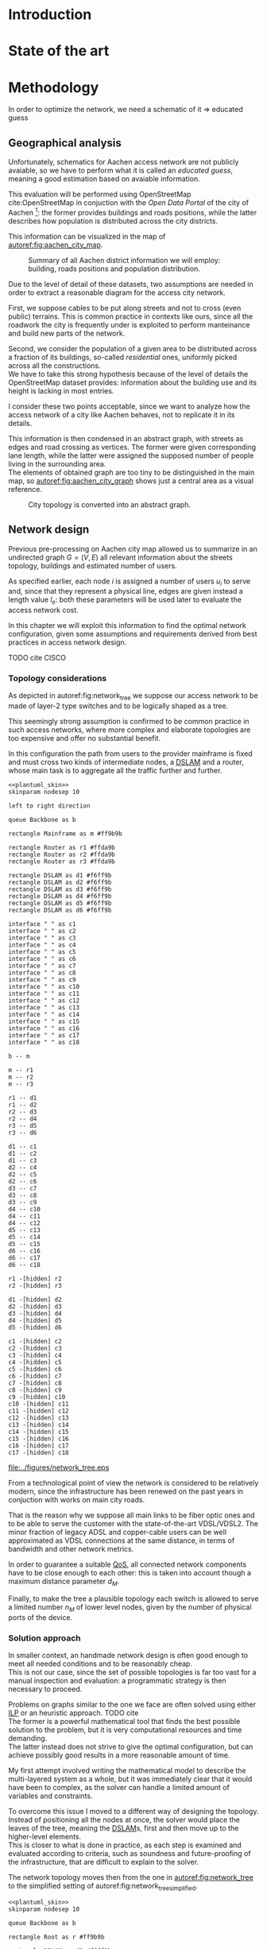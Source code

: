 #+STARTUP: latexpreview
#+STARTUP: indent

#+PROPERTY: header-args :cache yes

#+OPTIONS: toc:nil title:nil

#+LaTeX_CLASS: article
#+LATEX_HEADER: \usepackage{charter}
#+LATEX_HEADER: \usepackage{subcaption}

#+LATEX_HEADER: \usepackage{geometry}
#+LATEX_HEADER: \usepackage{etoolbox}
#+LATEX_HEADER: \usepackage{multirow}
#+LATEX_HEADER: \usepackage{graphicx}
#+LATEX_HEADER: \graphicspath{{../figures/}}

#+LATEX_HEADER: \usepackage{mathtools}
#+LaTeX_HEADER: \usepackage{booktabs}
#+LaTeX_HEADER: \usepackage{amsmath}

#+LaTeX_HEADER: \usepackage{algpseudocode}
#+LaTeX_HEADER: \usepackage{algorithm}

#+LaTeX_HEADER: \allowdisplaybreaks
#+LaTeX_HEADER: \def\equationautorefname#1#2\null{(#2\null)}
#+LaTeX_HEADER: \def\algorithmautorefname#1#2\null{Algorithm #2\null}
#+LATEX_HEADER: \providetoggle{images_titlepage}
#+LATEX_HEADER: \settoggle{images_titlepage}{true}

#+LaTeX_HEADER: \setlength{\parindent}{0cm}
#+LATEX_HEADER: \setlength{\parskip}{0.25em}

#+LATEX_HEADER: \usepackage{glossaries}
#+LATEX_HEADER_EXTRA: \newacronym{pop}{PoP}{Point of Presence}
#+LATEX_HEADER_EXTRA: \newacronym{dslam}{DSLAM}{Digital Subscriber Line Access Multiplexer}
#+latex_header_extra: \newacronym{qos}{QoS}{Quality of Service}
#+latex_header_extra: \newacronym{ilp}{ILP}{Integer Linear Programming}

#+LATEX_HEADER: \makeatletter
#+LATEX_HEADER: \newenvironment{bigalgorithm}
#+LATEX_HEADER:   {% \begin{bigalgorithm}
#+LATEX_HEADER:    \begin{center}
#+LATEX_HEADER:      \refstepcounter{algorithm}% New algorithm
#+LATEX_HEADER:      \hrule height.8pt depth0pt \kern2pt% \@fs@pre for \@fs@ruled
#+LATEX_HEADER:      \renewcommand{\caption}[2][\relax]{% Make a new \caption
#+LATEX_HEADER:        {\raggedright\textbf{\ALG@name~\thealgorithm} ##2\par}%
#+LATEX_HEADER:        \ifx\relax##1\relax % #1 is \relax
#+LATEX_HEADER:          \addcontentsline{loa}{algorithm}{\protect\numberline{\thealgorithm}##2}%
#+LATEX_HEADER:        \else % #1 is not \relax
#+LATEX_HEADER:          \addcontentsline{loa}{algorithm}{\protect\numberline{\thealgorithm}##1}%
#+LATEX_HEADER:        \fi
#+LATEX_HEADER:        \kern2pt\hrule\kern2pt
#+LATEX_HEADER:      }
#+LATEX_HEADER:   }{% \end{bigalgorithm}
#+LATEX_HEADER:      \kern4pt\hrule\relax% \@fs@post for \@fs@ruled
#+LATEX_HEADER:    \end{center}
#+LATEX_HEADER:   }
#+LATEX_HEADER: \makeatother


#+BEGIN_COMMENT
PlantUML skin, reusable for all diagrams
#+END_COMMENT

#+NAME: plantuml_skin
#+BEGIN_SRC plantuml :exports none
  skinparam shadowing false
  skinparam padding 1
  skinparam BoxPadding 1
  skinparam DefaultFontName Fira Sans
  skinparam defaultTextAlignment center

  skinparam SequenceDelayFontSize 15

  skinparam Note {
  BackgroundColor white
  BorderColor     black
  FontColor       black
  }

  skinparam Activity {
  BackgroundColor white
  BorderColor     black
  FontColor       black
  }

  skinparam activityDiamond {
  BackgroundColor white
  BorderColor black
  FontColor       black
  }

  skinparam ArrowColor black

  skinparam State {
  BackgroundColor white
  BorderColor     black
  FontColor       black
  }

  skinparam SequenceParticipant {
  BackgroundColor white
  BorderColor     black
  FontColor       black
  }

  skinparam Interface {
  BackgroundColor white
  BorderColor     black
  FontColor       black
  }

  skinparam SequenceLifeLine {
  BorderColor black
  BackgroundColor black
  }

  skinparam Queue {
  BackgroundColor white
  BorderColor     black
  FontColor       black
  }

  skinparam Usecase {
  BackgroundColor white
  BorderColor     black
  FontColor       black
  }
#+END_SRC

#+BEGIN_COMMENT
Download all needed files for titlepage and convert them.
LaTeX support for svg files sucks.
#+END_COMMENT

#+BEGIN_SRC bash :exports none :results none
  wget https://upload.wikimedia.org/wikipedia/it/5/53/Logo_Universit%C3%A0_Padova.svg \
       -O ../figures/logo_unipd.svg

  inkscape ../figures/logo_unipd.svg --export-pdf=../figures/logo_unipd.pdf

  wget https://upload.wikimedia.org/wikipedia/commons/1/11/RWTH_Logo.svg \
       -O ../figures/logo_rwth.svg

  inkscape ../figures/logo_rwth.svg --export-pdf=../figures/logo_rwth.pdf
#+END_SRC

#+BEGIN_EXPORT latex
\newgeometry{top=1in, bottom=1in, inner=1in, outer=1in}
\begin{titlepage}
  {\Large University of Padova}
  \vspace{5mm}

  {\Large Department of Information Engineering}

  \begin{center}
    \vspace{1cm}
    {\Large \textsl{Master degree in Telecommunication Engineering}} \\
    \vspace{1cm}
    {\scshape\huge Traffic flow optimization \\[0.3em] for urban xDSL based access networks }

    \iftoggle{images_titlepage}{
      \vspace{1cm}
      \begin{figure}[h]
        \centering
        \includegraphics[height=5cm]{logo_unipd.pdf}
        \vspace{0.5cm} \\
        \includegraphics[height=2cm]{logo_rwth.pdf}
      \end{figure}
    }

  \end{center}

  \vfill
  \hspace{0.5cm}%
  \renewcommand{\arraystretch}{2.5}
  \begin{tabular}{lr}
    \large \textsl{Author}               & \hspace{5mm} \large Enrico Lovisotto      \\
    \large \textsl{Internal supervisor}  & \hspace{5mm} \large Prof. Andrea Zanella  \\
    \large \textsl{External supervisors} & \hspace{5mm} \large Prof. Petri Mähönen  \\
                                         & \hspace{5mm} \large Dr. Ljiljana Simić   \\
  \end{tabular}
  \vspace{1cm}

  \hfill{\large February 6, 2019} \vspace{2mm}

  \hfill{\Large Academic year 2018-2019 \par}
\end{titlepage}

\restoregeometry
#+END_EXPORT

* Introduction
#+BEGIN_SRC org :exports none
  + background: what are we talking about?
    - SDN => self-optimizing networks
    - flow balancing (TBF)
    - routing adaptation

  + what they do now?
    - summary of state of the art, /basically/

  + shortcomings in current knowledge / solutions
    - limits of SDN over traditional networks: lack of negative results
    - use of abstract topologies ~> this one is obtained through optimization process

  + what are we gonna prove?
    - 99% if the networks are very simple, meant to be more flow aggregators and less clever routers
    - SDN are not inherently good: /probably/ traditional solutions are good in 99% of the networks
    - SDN are relevant when the complexity of the network grows
#+END_SRC
* State of the art

* Methodology
In order to optimize the network, we need a schematic of it => educated guess

** Geographical analysis
#+BEGIN_SRC org :exports none
  OpenStreetMap ~> roads + buildings graph: only methodological consideration

  + cutting NRW maps with Aachen border
  + selecting roads & buildings type
  + ~s2g~ to obtain the graph ~> cite stuff using this approach
    - road polygons to edges
    - intersections as nodes
  + adding building to the graph
    - splitting roads
    - population estimated based on district population, building area
#+END_SRC

Unfortunately, schematics for Aachen access network are not publicly avaiable,
so we have to perform what it is called an /educated guess/, meaning a good
estimation based on avaiable information.

This evaluation will be performed using OpenStreetMap cite:OpenStreetMap in
conjuction with the /Open Data Portal/ of the city of Aachen [fn:1]: the former
provides buildings and roads positions, while the latter describes how
population is distributed across the city districts.

[fn:1] Please refer to http://daten.aachen.de for further information and licensing.


This information can be visualized in the map of [[autoref:fig:aachen_city_map]].

#+LABEL: fig:aachen_city_map
#+CAPTION: Summary of all Aachen district information we will employ: building, roads positions and population distribution.
[[file:../figures/aachen_citymap.png]]

\bigbreak

Due to the level of detail of these datasets, two assumptions are needed in
order to extract a reasonable diagram for the access city network.

First, we suppose cables to be put along streets and not to cross (even public)
terrains. This is common practice in contexts like ours, since all the roadwork
the city is frequently under is exploited to perform manteinance and build new
parts of the network.

Second, we consider the population of a given area to be distributed across a
fraction of its buildings, so-called /residential/ ones, uniformly picked across
all the constructions. \\
We have to take this strong hypothesis because of the level of details the
OpenStreetMap dataset provides: information about the building use and its
height is lacking in most entries.

I consider these two points acceptable, since we want to analyze how the
access network of a city like Aachen behaves, not to replicate it in its
details.

This information is then condensed in an abstract graph, with streets as edges
and road crossing as vertices. The former were given corresponding lane length,
while the latter were assigned the supposed number of people living in the
surrounding area. \\
The elements of obtained graph are too tiny to be distinguished in the main map,
so [[autoref:fig:aachen_city_graph]] shows just a central area as a visual
reference.

#+LABEL: fig:aachen_city_graph
#+CAPTION: City topology is converted into an abstract graph.
[[file:~/Archivi/tesi/figures/aachen_city_graph.png]]

** Network design
#+BEGIN_SRC org :exports none
  Using ILP to build the network

  - network requirements
    + ISP recommendations
    + best practices (CISCO, ...)
  - actual solution we are trying to find
    + optimal DSLAM positioning
    + optimal + heuristic check for routers and mainframe positions (restrict root nodes?)
  - why ILP? how does it work? (brief)
  - problem definition
    + idea for the model: Steiner tree + other constraints (cite requirements)
    + actual equations
  - problem complexity: number of variables, constraints (in theory)
#+END_SRC

Previous pre-processing on Aachen city map allowed us to summarize in an
undirected graph $G=(V, \,E)$ all relevant information about the streets
topology, buildings and estimated number of users.

As specified earlier, each node $i$ is assigned a number of users $u_i$ to serve
and, since that they represent a physical line, edges are given instead a length
value $l_e$: both these parameters will be used later to evaluate the access
network cost.

In this chapter we will exploit this information to find the optimal network
configuration, given some assumptions and requirements derived from best
practices in access network design.

TODO cite CISCO

*** Topology considerations
As depicted in autoref:fig:network_tree we suppose our access network to be made of
layer-2 type switches and to be logically shaped as a tree.

This seemingly strong assumption is confirmed to be common practice in such
access networks, where more complex and elaborate topologies are too expensive
and offer no substantial benefit.

In this configuration the path from users to the provider mainframe is fixed and
must cross two kinds of intermediate nodes, a [[acp:dslam][DSLAM]] and a router, whose main
task is to aggregate all the traffic further and further.

#+BEGIN_SRC plantuml :file ../figures/network_tree.eps :noweb yes
  <<plantuml_skin>>
  skinparam nodesep 10

  left to right direction

  queue Backbone as b

  rectangle Mainframe as m #ff9b9b

  rectangle Router as r1 #ffda9b
  rectangle Router as r2 #ffda9b
  rectangle Router as r3 #ffda9b

  rectangle DSLAM as d1 #f6ff9b
  rectangle DSLAM as d2 #f6ff9b
  rectangle DSLAM as d3 #f6ff9b
  rectangle DSLAM as d4 #f6ff9b
  rectangle DSLAM as d5 #f6ff9b
  rectangle DSLAM as d6 #f6ff9b

  interface " " as c1
  interface " " as c2
  interface " " as c3
  interface " " as c4
  interface " " as c5
  interface " " as c6
  interface " " as c7
  interface " " as c8
  interface " " as c9
  interface " " as c10
  interface " " as c11
  interface " " as c12
  interface " " as c13
  interface " " as c14
  interface " " as c15
  interface " " as c16
  interface " " as c17
  interface " " as c18

  b -- m

  m -- r1
  m -- r2
  m -- r3

  r1 -- d1
  r1 -- d2
  r2 -- d3
  r2 -- d4
  r3 -- d5
  r3 -- d6

  d1 -- c1
  d1 -- c2
  d1 -- c3
  d2 -- c4
  d2 -- c5
  d2 -- c6
  d3 -- c7
  d3 -- c8
  d3 -- c9
  d4 -- c10
  d4 -- c11
  d4 -- c12
  d5 -- c13
  d5 -- c14
  d5 -- c15
  d6 -- c16
  d6 -- c17
  d6 -- c18

  r1 -[hidden] r2
  r2 -[hidden] r3

  d1 -[hidden] d2
  d2 -[hidden] d3
  d3 -[hidden] d4
  d4 -[hidden] d5
  d5 -[hidden] d6

  c1 -[hidden] c2
  c2 -[hidden] c3
  c3 -[hidden] c4
  c4 -[hidden] c5
  c5 -[hidden] c6
  c6 -[hidden] c7
  c7 -[hidden] c8
  c8 -[hidden] c9
  c9 -[hidden] c10
  c10 -[hidden] c11
  c11 -[hidden] c12
  c12 -[hidden] c13
  c13 -[hidden] c14
  c14 -[hidden] c15
  c15 -[hidden] c16
  c16 -[hidden] c17
  c17 -[hidden] c18
#+END_SRC

#+LABEL: fig:network_tree
#+CAPTION: A layered tree access network connects users (circles) to the Internet backbone
#+ATTR_LATEX: :height 3.5in
#+RESULTS[d2aed76d599a21954d5c3ff79a5030fd90a959fd]:
[[file:../figures/network_tree.eps]]

From a technological point of view the network is considered to be relatively
modern, since the infrastructure has been renewed on the past years in
conjuction with works on main city roads.

That is the reason why we suppose all main links to be fiber optic ones and to
be able to serve the customer with the state-of-the-art VDSL/VDSL2. The minor
fraction of legacy ADSL and copper-cable users can be well approximated as VDSL
connections at the same distance, in terms of bandwidth and other network
metrics.

In order to guarantee a suitable [[ac:qos][QoS]], all connected network components have to
be close enough to each other: this is taken into account though a maximum
distance parameter $d_M$.

Finally, to make the tree a plausible topology each switch is allowed to serve a
limited number $n_M$ of lower level nodes, given by the number of physical ports
of the device.

*** Solution approach
In smaller context, an handmade network design is often good enough to meet all
needed conditions and to be reasonably cheap. \\
This is not our case, since the set of possible topologies is far too vast for a
manual inspection and evaluation: a programmatic strategy is then necessary to
proceed.

Problems on graphs similar to the one we face are often solved using either [[ac:ilp][ILP]]
or an heuristic approach. TODO cite \\
The former is a powerful mathematical tool that finds the best possible solution
to the problem, but it is very computational resources and time demanding. \\
The latter instead does not strive to give the optimal configuration, but can
achieve possibly good results in a more reasonable amount of time.

My first attempt involved writing the mathematical model to describe the
multi-layered system as a whole, but it was immediately clear that it would have
been to complex, as the solver can handle a limited amount of variables and
constraints.

To overcome this issue I moved to a different way of designing the topology.
Instead of positioning all the nodes at once, the solver would place the leaves
of the tree, meaning the [[ac:dslam][DSLAM]]s, first and then move up to the higher-level
elements. \\
This is closer to what is done in practice, as each step is examined and
evaluated according to criteria, such as soundness and future-proofing of the
infrastructure, that are difficult to explain to the solver.

The network topology moves then from the one in [[autoref:fig:network_tree]] to the
simplified setting of autoref:fig:network_tree_simplified.

#+BEGIN_SRC plantuml :file ../figures/network_tree_simplified.eps :noweb yes
  <<plantuml_skin>>
  skinparam nodesep 10

  queue Backbone as b

  rectangle Root as r #ff9b9b

  rectangle DSLAM as d1 #f6ff9b
  rectangle DSLAM as d2 #f6ff9b
  rectangle DSLAM as d3 #f6ff9b
  rectangle DSLAM as d4 #f6ff9b
  rectangle DSLAM as d5 #f6ff9b
  rectangle DSLAM as d6 #f6ff9b

  interface " " as c1
  interface " " as c2
  interface " " as c3
  interface " " as c4
  interface " " as c5
  interface " " as c6
  interface " " as c7
  interface " " as c8
  interface " " as c9
  interface " " as c10
  interface " " as c11
  interface " " as c12
  interface " " as c13
  interface " " as c14
  interface " " as c15
  interface " " as c16
  interface " " as c17
  interface " " as c18

  b -- r

  r -[dashed]- d1
  r -[dashed]- d2
  r -[dashed]- d3
  r -[dashed]- d4
  r -[dashed]- d5
  r -[dashed]- d6

  d1 -- c1
  d1 -- c2
  d1 -- c3
  d2 -- c4
  d2 -- c5
  d2 -- c6
  d3 -- c7
  d3 -- c8
  d3 -- c9
  d4 -- c10
  d4 -- c11
  d4 -- c12
  d5 -- c13
  d5 -- c14
  d5 -- c15
  d6 -- c16
  d6 -- c17
  d6 -- c18

  d1 -[hidden] d2
  d2 -[hidden] d3
  d3 -[hidden] d4
  d4 -[hidden] d5
  d5 -[hidden] d6

  c1 -[hidden] c2
  c2 -[hidden] c3
  c3 -[hidden] c4
  c4 -[hidden] c5
  c5 -[hidden] c6
  c6 -[hidden] c7
  c7 -[hidden] c8
  c8 -[hidden] c9
  c9 -[hidden] c10
  c10 -[hidden] c11
  c11 -[hidden] c12
  c12 -[hidden] c13
  c13 -[hidden] c14
  c14 -[hidden] c15
  c15 -[hidden] c16
  c16 -[hidden] c17
  c17 -[hidden] c18
#+END_SRC

#+LABEL: fig:network_tree_simplified
#+CAPTION: The second-level-routers are all condensed into the mainframe root in the first iteration.
#+ATTR_LATEX: :height 2.5in
#+RESULTS[57895584675366485538bd7127a6d511605cf424]:
[[file:../figures/network_tree_simplified.eps]]

As apparent in the diagram the solver must now take into consideration the cost
of the nodes that have been omitted from the tree. This is accounted as a lump
sum for the connection of each aggregating network entity, called from now on
/sub-root/, to the mainframe both in terms of cables and intermediate nodes.

Both the exact and approximated approach that will be discussed later will
consider a topology built in this fashion, starting from the periphery and
moving towards the core of the network.

All relevant parameters have been collected in [[autoref:quantities_constraints]] and
will be taken for granted in the following sections.

#+NAME: quantities_constraints
#+CAPTION: Problem parameters, divided in topology specific ones, technological limits and costs.
#+ATTR_LATEX: :align cl
| Variable        | Description                                                   |
|-----------------+---------------------------------------------------------------|
| $G = (V, \, E)$ | Graph describing the city topology                            |
| $T \subseteq V$ | Set of terminal nodes                                         |
| $l_e = l_{ij}$  | Length of edge $e = (i,\,j) \in E$                            |
| $u_i$           | Number of users at terminal $i \in T$                         |
|-----------------+---------------------------------------------------------------|
| $d_M$           | Maximum distance from a terminal and its root                 |
| $n_M$           | Maximum number of terminals per tree                          |
|-----------------+---------------------------------------------------------------|
| $c_r$           | Cost of a single subtree root node, plus mainframe connection |
| $c_f$           | Cost of a fiber optic cable per meter                         |
| $c_e$           | Cost of roadwork excavation per meter                         |

*** ILP formulation
In order to express the optimization problem in a convenient way, we arrange our
data as follows.

A direct graph $G^\prime = (V \cup \{r\},\, A)$ is induced on top of the $G$, where
the set of arcs $A$ is defined as follows.

#+NAME: induction_G
\begin{equation}
  A = \left\{ (i,\,j),\, (j,\,i) ~~ \forall \{i, j\} \in E \right\} \cup
  \left\{ (r,\,j) ~ \forall j \in V \right\}
\end{equation}

First each undirected edge in $E$ is doubled with the two corresponding directed
arcs; then an artificial node $r$ is added to the vertices set and connected to
each of the nodes in $V$.

Each arc $(i,\,j) \in A$ is assigned a length, in meters $l_{ij}$, given by the
geographical distance between its endpoints. Artificial arcs $(r,\,j)$ do not
correspond to physical connections and so $l_{rj} = 0 ~~ \forall j \in V$.

With this setup our network access configuration will simply be a direct tree, or
/arborescence/, with root in $r$, as depicted in autoref:fig:tree_network.

#+BEGIN_SRC plantuml :file ../figures/ilp_graph_reduced.eps :noweb yes
  <<plantuml_skin>>
  skinparam nodesep 10

  skinparam ArrowFontSize 25
  skinparam UsecaseFontSize 25
  hide empty description

  usecase "r" as r #ff9b9b

  usecase " " as d1 #f6ff9b
  usecase " " as d2 #f6ff9b
  usecase " " as d3 #f6ff9b
  usecase " " as d4 #f6ff9b
  usecase " " as d5 #f6ff9b
  usecase "i" as d6 #f6ff9b

  usecase " " as c1
  usecase " " as c2
  usecase " " as c3
  usecase " " as c4
  usecase " " as c5
  usecase " " as c6
  usecase " " as c7
  usecase " " as c8
  usecase " " as c9
  usecase " " as c10
  usecase " " as c11
  usecase " " as c12
  usecase " " as c13
  usecase " " as c14
  usecase " " as c15
  usecase " " as c16
  usecase " " as c17
  usecase " " as c18

  usecase " " as n1
  usecase " " as n2
  usecase " " as n3
  usecase " " as n4
  usecase " " as n5
  usecase " " as n6
  usecase " " as n7
  usecase " " as n8
  usecase " " as n9
  usecase " " as n10
  usecase " " as n11
  usecase " " as n12
  usecase " " as n13
  usecase " " as n14
  usecase " " as n15
  usecase " " as n16
  usecase " " as n17
  usecase " " as n18
  usecase " " as n19
  usecase " " as n20
  usecase " " as n21
  usecase " " as n22
  usecase " " as n23
  usecase " " as n24

  r -[#ff5050]->> d1
  r -[#ff5050]->> d2
  r -[#ff5050]->> d3
  r -[#ff5050]->> d4
  r -[#ff5050]->> d5
  r -[#ff5050]->> d6 : "(r, i)"

  d1 -->> c1
  d1 -->> c2
  d1 -->> c3
  d2 -->> c4
  d2 -->> c5
  d2 -->> c6
  d3 -->> c7
  d3 -->> c8
  d3 -->> c9
  d4 -->> c10
  d4 -->> c11
  d4 -->> c12
  d5 -->> c13
  d5 -->> c14
  d5 -->> c15
  d6 -->> c16
  d6 -->> c17
  d6 -->> c18

  c1  -->> n1
  c1  -->> n2
  c2  -->> n3
  c3  -->> n4
  c4  -->> n5
  c5  -->> n6
  c5  -->> n7
  c6  -->> n8
  c7  -->> n9
  c8 -->> n10
  c8 -->> n11
  c8 -->> n12
  c9 -->> n13
  c9 -->> n14
  c10 -->> n15
  c11 -->> n16
  c11 -->> n17
  c12 -->> n18
  c14 -->> n19
  c15 -->> n20
  c15 -->> n21
  c16 -->> n22
  c18 -->> n23
  c18 -->> n24

  d1 -[hidden] d2
  d2 -[hidden] d3
  d3 -[hidden] d4
  d4 -[hidden] d5
  d5 -[hidden] d6

  c1 -[hidden] c2
  c2 -[hidden] c3
  c3 -[hidden] c4
  c4 -[hidden] c5
  c5 -[hidden] c6
  c6 -[hidden] c7
  c7 -[hidden] c8
  c8 -[hidden] c9
  c9 -[hidden] c10
  c10 -[hidden] c11
  c11 -[hidden] c12
  c12 -[hidden] c13
  c13 -[hidden] c14
  c14 -[hidden] c15
  c15 -[hidden] c16
  c16 -[hidden] c17
  c17 -[hidden] c18
#+END_SRC

#+LABEL: fig:tree_network
#+CAPTION: In the final solution, additional arcs $(r,\, i)$ connect artifical node $r$ to all the roots, making the whole structure an arborescence, instead of a forest.
#+ATTR_LATEX: :width \linewidth
#+RESULTS[fe1eb5e3a44dd6ff6e0ccc2d64f3d36dd92b1d62]:
[[file:../figures/ilp_graph_reduced.eps]]
As customary in this type of optimization problems, the optimal solution will
eventually be returned by the solver as the sequence of indicator variables
$\{ x_e \}_{e \in A}$ where $x_e$ is equal to 1 only if the arc $e$ has been selected.

Because of the system requirements we also have to keep track of the distance
$d_i$ of each node $i \in V \cup \{r\}$ from its root and the number of users $n_e$ served
by each link in $A$, ensuring they don't exceed their limits.

Given this setup, our optimization problem can be written as

\begin{align}
  \text{minimize ~~}
  & \left( \sum_{t \in T} d_t \, u_t \right) \, c_c
    + \left( \sum_{e \in E} x_e \, l_e \right) \, c_e
    + \left( \sum_{e \in \delta^+(r)} x_e \right) \, c_r
    \label{eq:obj_function} \\[0.8em]
  \text{subject to ~~}
  & \sum_{e \in \delta^-(j)} x_e ~
    \begin{dcases}
      = 0 & j = r \\
      = 1 & j \in T \\
      \le 1 & j \in V \setminus T
    \end{dcases} \label{eq:single_arc_in} \\[0.5em]%
    % & \forall j \in V, \sum_{e \in \delta^+(j)} x_e
    % \le \left( \sum_{e \in \delta^-(j)} x_e \right)
    % \, \max_{v \in V} \left| \delta^+(v) \right|
    % \label{eq:nodes_reachability} \\[0.5em]
  & \sum_{e \in \delta^+(r)} x_e \ge 1
    \label{eq:r_active} \\[0.5em]
  & \forall j \in V \cup \{r\}, ~ d_j \le \left( \sum_{e \in \delta^-(j)} x_e \right) d_M
    \label{eq:distance_upper_limit} \\[0.2em]
  & \forall (i,\,j) \in A ~
    \begin{dcases}
      ~ d_j - d_i \ge l_{ij} ~ x_{ij} - d_M \, (1 - x_{ij}) \\[0.2em]
      ~ d_j - d_i \le l_{ij} ~ x_{ij} + d_M \, (1 - x_{ij})
    \end{dcases}
  \label{eq:distance_progression} \\[1.5em]
  & \forall e \in A,\, n_e \le x_e \, n_M
    \label{eq:n_terminals_upper_limit} \\
  & \sum_{e \in \delta^-(j)} n_e - \sum_{e \in \delta^+(j)} n_e =
    \begin{dcases}
      ~ p_j & j \in T \\[0.2em]
      ~ 0 & j \in V \setminus T
    \end{dcases} \label{eq:n_flow_balance} \\[0.5em]
  & \sum_{e \in \delta^+(r)} n_e = \sum_{i \in T} u_i
    \label{eq:root_sink} \\[0.8em]
  & \forall e \in A, \, x_e \in \{0, \, 1\}, \, n_e \in \mathbb{N} \cup \{0\}
    \label{eq:var_domain_1} \\[0.5em]
  & \forall j \in V \cup \{r\}, \, d_j \ge 0
    \label{eq:var_domain_2}
\end{align}

where, to clear the notation, we defined functions $\delta^+, \, \delta^-: V
\rightarrow \mathbb{P}(A)$ associating each node with the out-going and in-going
edges respectively.

\begin{equation}
  \begin{split}
    \delta^+(j) &= \left\{ (j,\,k) \in A \right\} \\
    \delta^-(j) &= \left\{ (i,\,j) \in A \right\} \\
  \end{split}
\end{equation}

The problem is set to minimize the objective function autoref:eq:obj_function
that sums up the cost of copper and optical fiber lines, the roadworks cost for
installing them and the total price of the root nodes unit.

The first constraint autoref:eq:single_arc_in forces the terminals to be connected
to our network and sets the number of in-going arcs to be at most one, which is a
necessary condition for the network to be a directed tree.

After the leaves are set to be part of the network, $r$ has to be as well by
autoref:eq:r_active. Specifically it will be the root node, as by construction
of $G^\prime$ it has no in-going arcs.

The next equations deal with the variables $d_j$, distance from the tree root.
First, in autoref:eq:distance_upper_limit this quantity is limited by $d_M$ if
the node is reached by the network, otherwise it is set to zero. \\
On the other hand autoref:eq:distance_progression guarantees the consistency of
this metric between two connected nodes, forcing target node distance to be the
source one plus the link length. \\
Implicitly the latter prevents the resulting network to have loops, necessary
for our solution to be a proper arborescence.

The last needed metric for limiting the possible solutions is the number of
users each link can handle, $n_M$. \\
First, this upper limit for $n_e$ is set in autoref:eq:n_terminals_upper_limit
such that it has to hold only for active edges, and then the count of the users
from leaves to each sub-root is performed in autoref:eq:n_flow_balance, which
has the same form as a flow-conservation clause. \\
All such flows must converge towards the root $r$ for autoref:eq:root_sink: this
forces the network to be connected, finally giving it the wanted shape.

Variable domains are eventually specified in autoref:eq:var_domain_1 and
autoref:eq:var_domain_2.

*** Heuristic algorithm
The mathematical problem described in the previous section can be effectively
solved only for small instances, i.e. sparse graphs with up to 100 nodes. \\
In fact, when tested on our specific case, with 10.000 nodes and 20.000 edges,
the program cannot output the solution within a reasonable amount of time and
resources.

An heuristic approach has to be devised: I chose for the peculiarities of the
problem a greedy approach, inspired by the hierarchical clustering.

The basic idea is to progressively join single nodes of the graph in bigger and
bigger groups until it is cheaper to do so. \\
Such merges are allowed whenever the previously mentioned [[ac:qos][QoS]] constraints are
met and adjacent subsets are preferred. To be precise, distance between each
couple is defined as the distance of the closest elements: this is done to
privilege more cohesive and compact pair of candidates.

This procedure is repeated until all possible couples are considered or the
merge increases the cost of the network.

Pseudocode is available in [[autoref:lst:alg:heuristic]].

\begin{bigalgorithm}
  \label{lst:alg:heuristic}
  \begin{algorithmic}
    \caption{Heuristic solver}
    % \State /* \quad \textsc{init} phase \quad */
    \State $C=\emptyset$
    \State $\forall\, t \in T$ add singleton $\{t\}$ to $C$
    \State mark all couples $C_i, C_j \in C^2$ as mergeable
    \State cost = \Call{objective\_function}{$C$}
    \State
    \State stop = False
    \Repeat
    % \State /* \quad \textsc{iteration} phase \quad */
    \State pick $C_i$ and $C_j$ the two closest clusters in $C$
    \State $d_{ij}$ = diameter of cluster $C_i \cup C_j$
    \State $n_{ij}$ = number of users inside $C_i \cup C_j$
    \State
    \If {$d_{ij} < 2 \, d_M$ and $n_{ij} < n_M$}
    \State $C^\prime = \{C_1, \ldots, C_i \cup C_j, \ldots \}$
    \State current\_cost = \Call{objective\_function}{$C^\prime$}
    \State
    % \State /* \quad \textsc{performance} stop condition \quad */
    \If {current\_cost > cost}
    \State stop = True
    \Else
    \State $C = C^\prime$
    \EndIf
    \State merge $C_i$ and $C_j$
    \Else
    \State mark the couple $C_i$ and $C_j$ as unmergeable
    \EndIf
    \State
    % \State /* \quad \textsc{exhaustion} stop condition \quad */
    \If {$\nexists \, C_i, C_j \in C^2$ mergeable}
    \State stop = True
    \EndIf
    \Until { stop = False }
    \State
    \State\Return $C$
  \end{algorithmic}
\end{bigalgorithm}

The cost of each sub-network is not evaluated on the best possible
configuration, but instead goes for an sub-optimal one. \\
This is required for the algorithm to be feasible, as the Steiner-tree-like
problem that it has to be solved in order to connect all cluster nodes to
a common sub-root is yet again too complex.

As can be seen in [[autoref:lst:alg:heuristic_obj]], each node close enough to the
cluster is evaluated as a candidate root of the corresponding spanning tree. The
network is then simply built joining the minimum paths between the best of those
and the terminals of the set.

\begin{bigalgorithm}
  \label{lst:alg:heuristic_obj}
  \begin{algorithmic}
    \caption{Approximated objective function}
    \Function{objective\_function}{$C$}
    \State total\_cost = 0
    \ForAll{$c \in C$}
    \State best\_cost = $+\infty$
    \ForAll{$v \in V$ close to $c$}
    \State $T_v = \bigcup_{t \in C} \text{minimum path from } v \text{ to } t$

    \State $\text{cost}_v = \text{cable cost of } T_v + \text{excavation cost of } T_v$
    \If {$\text{cost}_v < \text{best\_cost}$ }
    \State $\text{best\_cost} = \text{cost}_v$
    \EndIf
    \EndFor
    \State total\_cost += best\_cost
    \EndFor
    \State \Return total\_cost
    \EndFunction
  \end{algorithmic}
\end{bigalgorithm}

In [[#results-network_design]] all this approximations, required for the algorithm
to be fast enough for our case, will be proved to be good ones, close to the
theoretical optimum.

** Flow balancing optimization
TODO using machine learning to control TBFs

* Results
** Geographical analysis
+ maps details (whatever): maps only here?
+ graph details
  - number of nodes (building & others)
  - number of edges
  - degree distribution
  - average node distance, population
  - ... anything basically ...

** Network design
:PROPERTIES:
:CUSTOM_ID: results-network_design
:END:

ILP results

- CPLEX performance on the problem
  + computational time
  + number of branches
  + (ask Massimo in case)
- show found solution for network
  + analyze performance of found solution (bandwidth, ...)
  + consideration on actual used heuristics

* Conclusion

bibliographystyle:plain
bibliography:biblio.bib

* COMMENT Local variables
# Local Variables:
# org-latex-tables-booktabs: t
# eval: (add-hook 'after-save-hook 'org-render-latex-fragments t t)
# End:
